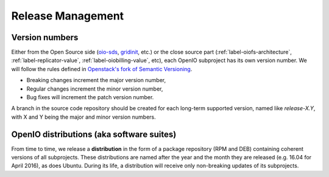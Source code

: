 .. title:: OpenIO release cycle management, semantic versioning.

==================
Release Management
==================

Version numbers
---------------

Either from the Open Source side (oio-sds_, gridinit_, etc.) or the close
source part (:ref:`label-oiofs-architecture`, :ref:`label-replicator-value`,
:ref:`label-oiobilling-value`, etc), each OpenIO subproject has its own
version number. We will follow the rules defined in
`Openstack's fork of Semantic Versioning`_.

* Breaking changes increment the major version number,
* Regular changes increment the minor version number,
* Bug fixes will increment the patch version number.

A branch in the source code repository should be created for each long-term
supported version, named like *release-X.Y*, with X and Y being the major
and minor version numbers.

OpenIO distributions (aka software suites)
------------------------------------------

From time to time, we release a **distribution** in the form
of a package repository (RPM and DEB) containing coherent versions of all
subprojects. These distributions are named after the year and
the month they are released (e.g. 16.04 for April 2016), as does Ubuntu.
During its life, a distribution will receive only non-breaking updates
of its subprojects.

.. _oio-sds: https://github.com/open-io/oio-sds
.. _gridinit: https://github.com/open-io/gridinit
.. _Openstack's fork of Semantic Versioning: http://docs.openstack.org/developer/pbr/semver.html
